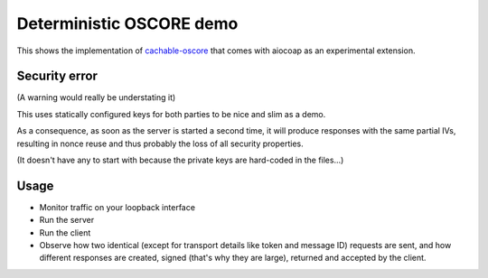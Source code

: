 Deterministic OSCORE demo
=========================

This shows the implementation of cachable-oscore_ that comes with aiocoap as an experimental extension.

.. _cachable-oscore: https://tools.ietf.org/html/draft-amsuess-core-cachable-oscore-01

Security error
--------------

(A warning would really be understating it)

This uses statically configured keys for both parties to be nice and slim as a demo.

As a consequence, as soon as the server is started a second time, it will produce responses with the same partial IVs,
resulting in nonce reuse and thus probably the loss of all security properties.

(It doesn't have any to start with because the private keys are hard-coded in the files...)

Usage
-----

* Monitor traffic on your loopback interface
* Run the server
* Run the client
* Observe how two identical (except for transport details like token and message ID) requests are sent,
  and how different responses are created, signed (that's why they are large), returned and accepted by the client.
